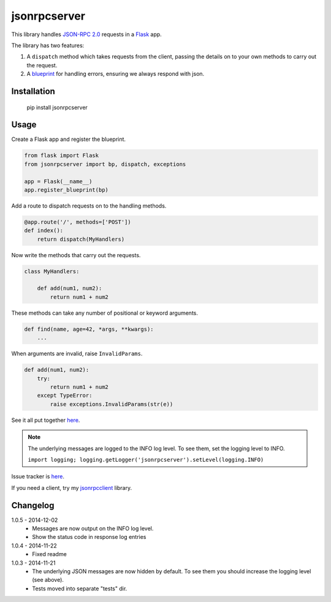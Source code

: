 jsonrpcserver
=============

This library handles `JSON-RPC 2.0 <http://www.jsonrpc.org/>`_ requests in a
`Flask <http://flask.pocoo.org/>`_ app.

The library has two features:

#. A ``dispatch`` method which takes requests from the client, passing the
   details on to your own methods to carry out the request.

#. A `blueprint <http://flask.pocoo.org/docs/0.10/blueprints/>`_ for handling
   errors, ensuring we always respond with json.


Installation
------------

    pip install jsonrpcserver


Usage
-----

Create a Flask app and register the blueprint.

.. sourcecode:: python

    from flask import Flask
    from jsonrpcserver import bp, dispatch, exceptions

    app = Flask(__name__)
    app.register_blueprint(bp)

Add a route to dispatch requests on to the handling methods.

.. sourcecode:: python

    @app.route('/', methods=['POST'])
    def index():
        return dispatch(MyHandlers)

Now write the methods that carry out the requests.

.. sourcecode:: python

    class MyHandlers:

        def add(num1, num2):
            return num1 + num2

These methods can take any number of positional or keyword arguments.

.. sourcecode:: python

        def find(name, age=42, *args, **kwargs):
            ...

When arguments are invalid, raise ``InvalidParams``.

.. sourcecode:: python

        def add(num1, num2):
            try:
                return num1 + num2
            except TypeError:
                raise exceptions.InvalidParams(str(e))

See it all put together `here
<https://bitbucket.org/beau-barker/jsonrpcserver/src/tip/run.py>`_.

.. note::

    The underlying messages are logged to the INFO log level. To see them, set
    the logging level to INFO.

    ``import logging; logging.getLogger('jsonrpcserver').setLevel(logging.INFO)``

Issue tracker is `here
<https://bitbucket.org/beau-barker/jsonrpcserver/issues>`_.

If you need a client, try my `jsonrpcclient
<https://pypi.python.org/pypi/jsonrpcclient>`_ library.


Changelog
---------

1.0.5 - 2014-12-02
    * Messages are now output on the INFO log level.
    * Show the status code in response log entries

1.0.4 - 2014-11-22
    * Fixed readme

1.0.3 - 2014-11-21
    * The underlying JSON messages are now hidden by default. To see them you
      should increase the logging level (see above).
    * Tests moved into separate "tests" dir.
